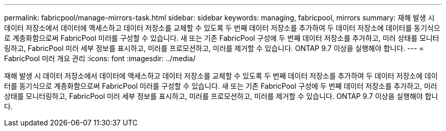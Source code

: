 ---
permalink: fabricpool/manage-mirrors-task.html 
sidebar: sidebar 
keywords: managing, fabricpool, mirrors 
summary: 재해 발생 시 데이터 저장소에서 데이터에 액세스하고 데이터 저장소를 교체할 수 있도록 두 번째 데이터 저장소를 추가하여 두 데이터 저장소에 데이터를 동기식으로 계층화함으로써 FabricPool 미러를 구성할 수 있습니다. 새 또는 기존 FabricPool 구성에 두 번째 데이터 저장소를 추가하고, 미러 상태를 모니터링하고, FabricPool 미러 세부 정보를 표시하고, 미러를 프로모션하고, 미러를 제거할 수 있습니다. ONTAP 9.7 이상을 실행해야 합니다. 
---
= FabricPool 미러 개요 관리
:icons: font
:imagesdir: ../media/


[role="lead"]
재해 발생 시 데이터 저장소에서 데이터에 액세스하고 데이터 저장소를 교체할 수 있도록 두 번째 데이터 저장소를 추가하여 두 데이터 저장소에 데이터를 동기식으로 계층화함으로써 FabricPool 미러를 구성할 수 있습니다. 새 또는 기존 FabricPool 구성에 두 번째 데이터 저장소를 추가하고, 미러 상태를 모니터링하고, FabricPool 미러 세부 정보를 표시하고, 미러를 프로모션하고, 미러를 제거할 수 있습니다. ONTAP 9.7 이상을 실행해야 합니다.
